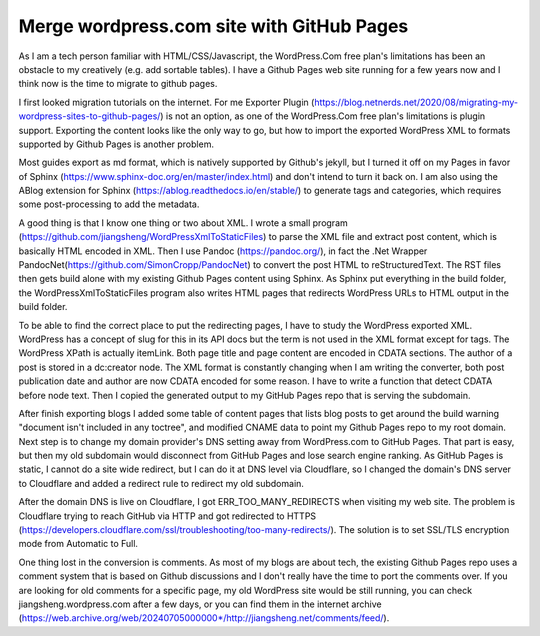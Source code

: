 .. meta::
   :description: As I am a tech person familiar with HTML/CSS/Javascript, the WordPress.Com free plan’s limitations has been an obstacle to my creatively (e.g. add sortable tabl

Merge wordpress.com site with GitHub Pages
=========================================================================================================

.. post:: 7 May, 2025
   :tags: Cloudflare, ABlog, DNS,WordPress
   :category: Sphinx 
   :author: me
   :nocomments:

As I am a tech person familiar with HTML/CSS/Javascript, the WordPress.Com free plan's limitations has been an obstacle to my creatively (e.g. add sortable tables). I have a Github Pages web site running for a few years now and I think now is the time to migrate to github pages. 

I first looked migration tutorials on the internet.  For me Exporter Plugin (https://blog.netnerds.net/2020/08/migrating-my-wordpress-sites-to-github-pages/) is not an option, as one of the WordPress.Com free plan's limitations is plugin support. Exporting the content looks like the only way to go, but how to import the exported WordPress XML to formats supported by Github Pages is another problem. 

Most guides export as md format, which is natively supported by Github's jekyll, but I turned it off on my Pages in favor of Sphinx (https://www.sphinx-doc.org/en/master/index.html) and don't intend to turn it back on. I am also using the ABlog extension for Sphinx (https://ablog.readthedocs.io/en/stable/) to generate tags and categories, which requires some post-processing to add the metadata. 

A good thing is that I know one thing or two about XML. I wrote a small program (https://github.com/jiangsheng/WordPressXmlToStaticFiles) to parse the XML file and extract post content, which is basically HTML encoded in XML. Then I use Pandoc (https://pandoc.org/), in fact the .Net Wrapper PandocNet(https://github.com/SimonCropp/PandocNet) to convert the post HTML to reStructuredText. The RST files then gets build alone with my existing Github Pages content using Sphinx. As Sphinx put everything in the build folder, the WordPressXmlToStaticFiles program also writes HTML pages that redirects WordPress URLs to HTML output in the build folder. 

To be able to find the correct place to put the redirecting pages, I have to study the WordPress exported XML. WordPress has a concept of slug for this in its API docs but the term is not used in the XML format except for tags. The WordPress XPath is actually item\Link. Both page title and page content are encoded in CDATA sections. The author of a post is stored in a dc:creator node. The XML format is constantly changing when I am writing the converter, both post publication date and author are now CDATA encoded for some reason. I have to write a function that detect CDATA before node text. Then I copied the generated output to my GitHub Pages repo that is serving the subdomain. 

After finish exporting blogs I added some table of content pages that lists blog posts to get around the build warning "document isn't included in any toctree", and modified CNAME data to point my Github Pages repo to my root domain. Next step is to change my domain provider's DNS setting away from WordPress.com to GitHub Pages. That part is easy, but then my old subdomain would disconnect from GitHub Pages and lose search engine ranking. As GitHub Pages is static, I cannot do a site wide redirect, but I can do it at DNS level via Cloudflare, so I changed the domain's DNS server to Cloudflare and added a redirect rule to redirect my old subdomain. 

After the domain DNS is live on Cloudflare, I got ERR_TOO_MANY_REDIRECTS when visiting my web site. The problem is Cloudflare trying to reach GitHub via HTTP and got redirected to HTTPS (https://developers.cloudflare.com/ssl/troubleshooting/too-many-redirects/). The solution is to set SSL/TLS encryption mode from Automatic to Full. 

One thing lost in the conversion is comments. As most of my blogs are about tech, the existing Github Pages repo uses a comment system that is based on Github discussions and I don't really have the time to port the comments over. If you are looking for old comments for a specific page, my old WordPress site would be still running, you can check jiangsheng.wordpress.com after a few days, or you can find them in the internet archive (https://web.archive.org/web/20240705000000*/http://jiangsheng.net/comments/feed/). 








